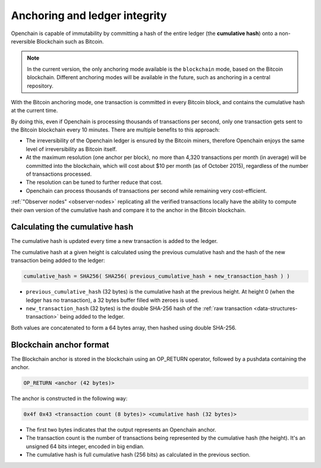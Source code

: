 .. _anchoring:

Anchoring and ledger integrity
==============================

Openchain is capable of immutability by committing a hash of the entire ledger (the **cumulative hash**) onto a non-reversible Blockchain such as Bitcoin.

.. note:: In the current version, the only anchoring mode available is the ``blockchain`` mode, based on the Bitcoin blockchain. Different anchoring modes will be available in the future, such as anchoring in a central repository.

With the Bitcoin anchoring mode, one transaction is committed in every Bitcoin block, and contains the cumulative hash at the current time.

By doing this, even if Openchain is processing thousands of transactions per second, only one transaction gets sent to the Bitcoin blockchain every 10 minutes. There are multiple benefits to this approach:

- The irreversibility of the Openchain ledger is ensured by the Bitcoin miners, therefore Openchain enjoys the same level of irreversibility as Bitcoin itself.
- At the maximum resolution (one anchor per block), no more than 4,320 transactions per month (in average) will be committed into the blockchain, which will cost about $10 per month (as of October 2015), regardless of the number of transactions processed.
- The resolution can be tuned to further reduce that cost.
- Openchain can process thousands of transactions per second while remaining very cost-efficient.

:ref:`"Observer nodes" <observer-nodes>` replicating all the verified transactions locally have the ability to compute their own version of the cumulative hash and compare it to the anchor in the Bitcoin blockchain.

Calculating the cumulative hash
-------------------------------

The cumulative hash is updated every time a new transaction is added to the ledger.

The cumulative hash at a given height is calculated using the previous cumulative hash and the hash of the new transaction being added to the ledger:

.. code-block:: text
    
    cumulative_hash = SHA256( SHA256( previous_cumulative_hash + new_transaction_hash ) )
    
- ``previous_cumulative_hash`` (32 bytes) is the cumulative hash at the previous height. At height 0 (when the ledger has no transaction), a 32 bytes buffer filled with zeroes is used.
- ``new_transaction_hash`` (32 bytes) is the double SHA-256 hash of the :ref:`raw transaction <data-structures-transaction>` being added to the ledger.

Both values are concatenated to form a 64 bytes array, then hashed using double SHA-256.

Blockchain anchor format
------------------------

The Blockchain anchor is stored in the blockchain using an OP_RETURN operator, followed by a pushdata containing the anchor.

.. code-block:: text
    
    OP_RETURN <anchor (42 bytes)>

The anchor is constructed in the following way:

.. code-block:: text

    0x4f 0x43 <transaction count (8 bytes)> <cumulative hash (32 bytes)>

- The first two bytes indicates that the output represents an Openchain anchor.
- The transaction count is the number of transactions being represented by the cumulative hash (the height). It's an unsigned 64 bits integer, encoded in big endian.
- The cumulative hash is full cumulative hash (256 bits) as calculated in the previous section.
